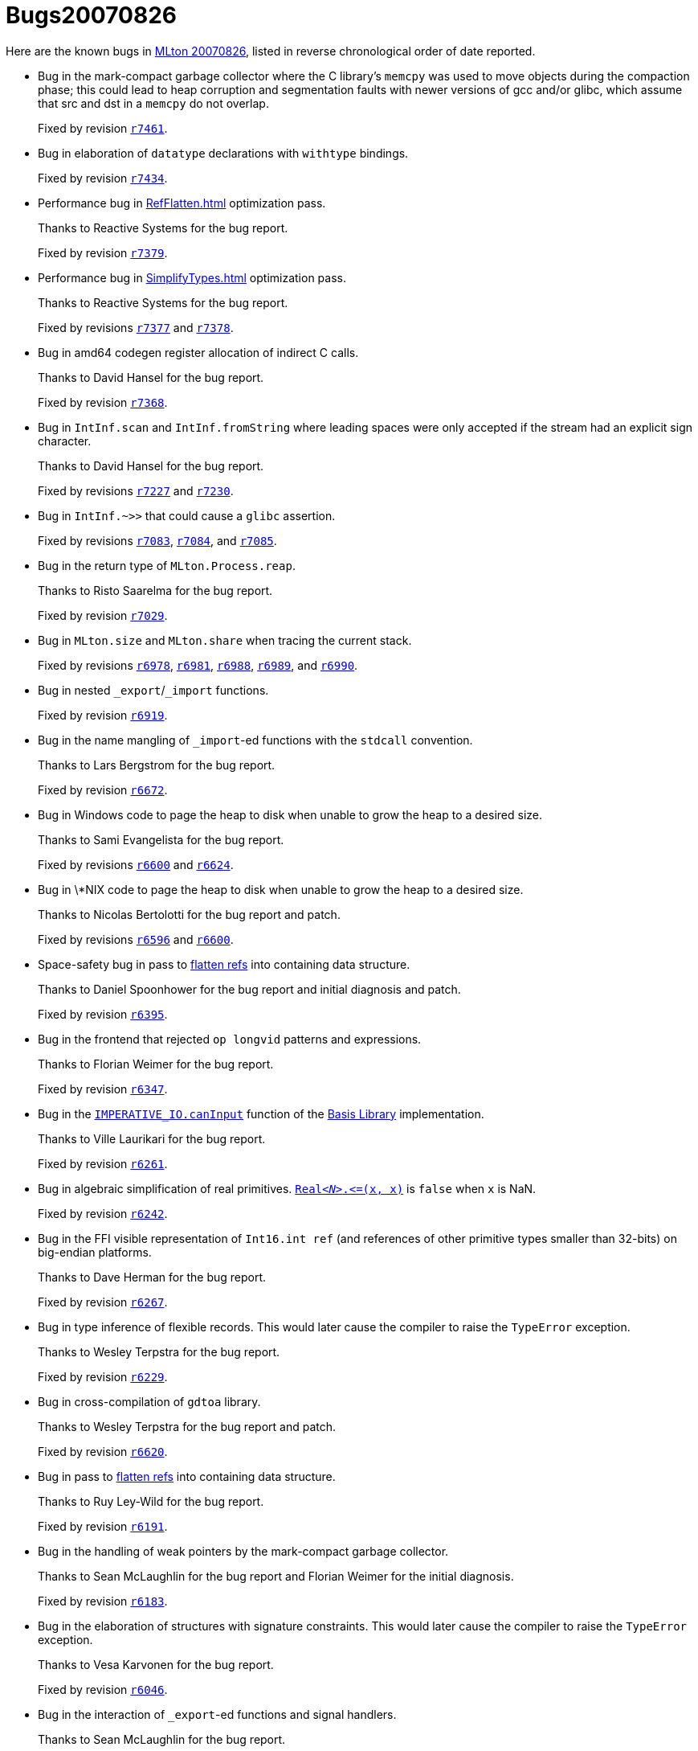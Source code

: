 = Bugs20070826

Here are the known bugs in <<Release20070826#,MLton 20070826>>, listed
in reverse chronological order of date reported.

* [[bug25]]
Bug in the mark-compact garbage collector where the C library's `memcpy` was used to move objects during the compaction phase; this could lead to heap corruption and segmentation faults with newer versions of gcc and/or glibc, which assume that src and dst in a `memcpy` do not overlap.
+
Fixed by revision https://github.com/MLton/mlton/search?q=SVN+r7461&type=commits[`r7461`].

* [[bug24]]
Bug in elaboration of `datatype` declarations with `withtype` bindings.
+
Fixed by revision https://github.com/MLton/mlton/search?q=SVN+r7434&type=commits[`r7434`].

* [[bug23]]
Performance bug in <<RefFlatten#>> optimization pass.
+
Thanks to Reactive Systems for the bug report.
+
Fixed by revision https://github.com/MLton/mlton/search?q=SVN+r7379&type=commits[`r7379`].

* [[bug22]]
Performance bug in <<SimplifyTypes#>> optimization pass.
+
Thanks to Reactive Systems for the bug report.
+
Fixed by revisions https://github.com/MLton/mlton/search?q=SVN`r7377&type=commits[`r7377`] and https://github.com/MLton/mlton/search?q=SVN`r7378&type=commits[`r7378`].

* [[bug21]]
Bug in amd64 codegen register allocation of indirect C calls.
+
Thanks to David Hansel for the bug report.
+
Fixed by revision https://github.com/MLton/mlton/search?q=SVN+r7368&type=commits[`r7368`].

* [[bug20]]
Bug in `IntInf.scan` and `IntInf.fromString` where leading spaces were only accepted if the stream had an explicit sign character.
+
Thanks to David Hansel for the bug report.
+
Fixed by revisions https://github.com/MLton/mlton/search?q=SVN`r7227&type=commits[`r7227`] and https://github.com/MLton/mlton/search?q=SVN`r7230&type=commits[`r7230`].

* [[bug19]]
Bug in `IntInf.~>>` that could cause a `glibc` assertion.
+
Fixed by revisions https://github.com/MLton/mlton/search?q=SVN`r7083&type=commits[`r7083`], https://github.com/MLton/mlton/search?q=SVN`r7084&type=commits[`r7084`], and https://github.com/MLton/mlton/search?q=SVN+r7085&type=commits[`r7085`].

* [[bug18]]
Bug in the return type of `MLton.Process.reap`.
+
Thanks to Risto Saarelma for the bug report.
+
Fixed by revision https://github.com/MLton/mlton/search?q=SVN+r7029&type=commits[`r7029`].

* [[bug17]]
Bug in `MLton.size` and `MLton.share` when tracing the current stack.
+
Fixed by revisions https://github.com/MLton/mlton/search?q=SVN`r6978&type=commits[`r6978`], https://github.com/MLton/mlton/search?q=SVN`r6981&type=commits[`r6981`], https://github.com/MLton/mlton/search?q=SVN`r6988&type=commits[`r6988`], https://github.com/MLton/mlton/search?q=SVN`r6989&type=commits[`r6989`], and https://github.com/MLton/mlton/search?q=SVN+r6990&type=commits[`r6990`].

* [[bug16]]
Bug in nested `_export`/`_import` functions.
+
Fixed by revision https://github.com/MLton/mlton/search?q=SVN+r6919&type=commits[`r6919`].

* [[bug15]]
Bug in the name mangling of `_import`-ed functions with the `stdcall` convention.
+
Thanks to Lars Bergstrom for the bug report.
+
Fixed by revision https://github.com/MLton/mlton/search?q=SVN+r6672&type=commits[`r6672`].

* [[bug14]]
Bug in Windows code to page the heap to disk when unable to grow the heap to a desired size.
+
Thanks to Sami Evangelista for the bug report.
+
Fixed by revisions https://github.com/MLton/mlton/search?q=SVN`r6600&type=commits[`r6600`] and https://github.com/MLton/mlton/search?q=SVN`r6624&type=commits[`r6624`].

* [[bug13]]
Bug in \*NIX code to page the heap to disk when unable to grow the heap to a desired size.
+
Thanks to Nicolas Bertolotti for the bug report and patch.
+
Fixed by revisions https://github.com/MLton/mlton/search?q=SVN`r6596&type=commits[`r6596`] and https://github.com/MLton/mlton/search?q=SVN`r6600&type=commits[`r6600`].

* [[bug12]]
Space-safety bug in pass to <<RefFlatten#,flatten refs>> into containing data structure.
+
Thanks to Daniel Spoonhower for the bug report and initial diagnosis and patch.
+
Fixed by revision https://github.com/MLton/mlton/search?q=SVN+r6395&type=commits[`r6395`].

* [[bug11]]
Bug in the frontend that rejected `op longvid` patterns and expressions.
+
Thanks to Florian Weimer for the bug report.
+
Fixed by revision https://github.com/MLton/mlton/search?q=SVN+r6347&type=commits[`r6347`].

* [[bug10]]
Bug in the https://smlfamily.github.io/Basis/imperative-io.html#SIG:IMPERATIVE_IO.canInput:VAL[`IMPERATIVE_IO.canInput`] function of the <<BasisLibrary#,Basis Library>> implementation.
+
Thanks to Ville Laurikari for the bug report.
+
Fixed by revision https://github.com/MLton/mlton/search?q=SVN+r6261&type=commits[`r6261`].

* [[bug09]]
Bug in algebraic simplification of real primitives.  https://smlfamily.github.io/Basis/real.html#SIG:REAL.\|@LTE\|:VAL[" ``Real__<N>__.\<=(x, x)``"] is `false` when `x` is NaN.
+
Fixed by revision https://github.com/MLton/mlton/search?q=SVN+r6242&type=commits[`r6242`].

* [[bug08]]
Bug in the FFI visible representation of `Int16.int ref` (and references of other primitive types smaller than 32-bits) on big-endian platforms.
+
Thanks to Dave Herman for the bug report.
+
Fixed by revision https://github.com/MLton/mlton/search?q=SVN+r6267&type=commits[`r6267`].

* [[bug07]]
Bug in type inference of flexible records.  This would later cause the compiler to raise the `TypeError` exception.
+
Thanks to Wesley Terpstra for the bug report.
+
Fixed by revision https://github.com/MLton/mlton/search?q=SVN+r6229&type=commits[`r6229`].

* [[bug06]]
Bug in cross-compilation of `gdtoa` library.
+
Thanks to Wesley Terpstra for the bug report and patch.
+
Fixed by revision https://github.com/MLton/mlton/search?q=SVN+r6620&type=commits[`r6620`].

* [[bug05]]
Bug in pass to <<RefFlatten#,flatten refs>> into containing data structure.
+
Thanks to Ruy Ley-Wild for the bug report.
+
Fixed by revision https://github.com/MLton/mlton/search?q=SVN+r6191&type=commits[`r6191`].

* [[bug04]]
Bug in the handling of weak pointers by the mark-compact garbage collector.
+
Thanks to Sean McLaughlin for the bug report and Florian Weimer for the initial diagnosis.
+
Fixed by revision https://github.com/MLton/mlton/search?q=SVN+r6183&type=commits[`r6183`].

* [[bug03]]
Bug in the elaboration of structures with signature constraints.  This would later cause the compiler to raise the `TypeError` exception.
+
Thanks to Vesa Karvonen for the bug report.
+
Fixed by revision https://github.com/MLton/mlton/search?q=SVN+r6046&type=commits[`r6046`].

* [[bug02]]
Bug in the interaction of `_export`-ed functions and signal handlers.
+
Thanks to Sean McLaughlin for the bug report.
+
Fixed by revision https://github.com/MLton/mlton/search?q=SVN+r6013&type=commits[`r6013`].

* [[bug01]]
Bug in the implementation of `_export`-ed functions using the `char` type, leading to a linker error.
+
Thanks to Katsuhiro Ueno for the bug report.
+
Fixed by revision https://github.com/MLton/mlton/search?q=SVN+r5999&type=commits[`r5999`].
